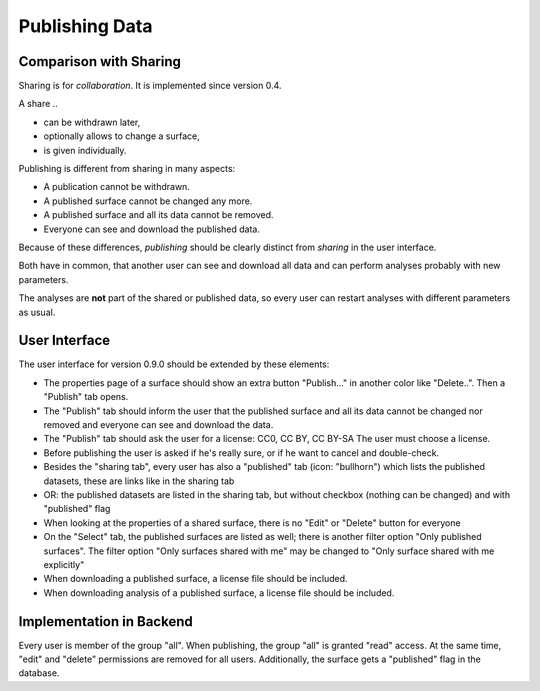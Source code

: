 Publishing Data
===============

Comparison with Sharing
-----------------------

Sharing is for *collaboration*. It is implemented since version 0.4.

A share ..

- can be withdrawn later,
- optionally allows to change a surface,
- is given individually.

Publishing is different from sharing in many aspects:

- A publication cannot be withdrawn.
- A published surface cannot be changed any more.
- A published surface and all its data cannot be removed.
- Everyone can see and download the published data.

Because of these differences, *publishing* should be clearly distinct from *sharing* in the user interface.

Both have in common, that another user can see and download all data
and can perform analyses probably with new parameters.

The analyses are **not** part of the shared or published data, so every user can restart analyses with different
parameters as usual.


User Interface
--------------

The user interface for version 0.9.0 should be extended by these elements:

- The properties page of a surface should show an extra button "Publish..." in another
  color like "Delete..". Then a "Publish" tab opens.
- The "Publish" tab should inform the user that the published surface and all its data
  cannot be changed nor removed and everyone can see and download the data.
- The "Publish" tab should ask the user for a license: CC0, CC BY, CC BY-SA
  The user must choose a license.
- Before publishing the user is asked if he's really sure, or if he want to cancel and double-check.
- Besides the "sharing tab", every user has also a "published" tab (icon: "bullhorn") which lists the published
  datasets, these are links like in the sharing tab
- OR: the published datasets are listed in the sharing tab, but without checkbox (nothing can be changed)
  and with "published" flag
- When looking at the properties of a shared surface, there is no "Edit" or "Delete" button for everyone
- On the "Select" tab, the published surfaces are listed as well; there is another filter option
  "Only published surfaces". The filter option "Only surfaces shared with me" may be changed to
  "Only surface shared with me explicitly"
- When downloading a published surface, a license file should be included.
- When downloading analysis of a published surface, a license file should be included.


Implementation in Backend
-------------------------

Every user is member of the group "all". When publishing, the group "all" is granted
"read" access. At the same time, "edit" and "delete" permissions are removed for all users.
Additionally, the surface gets a "published" flag in the database.








